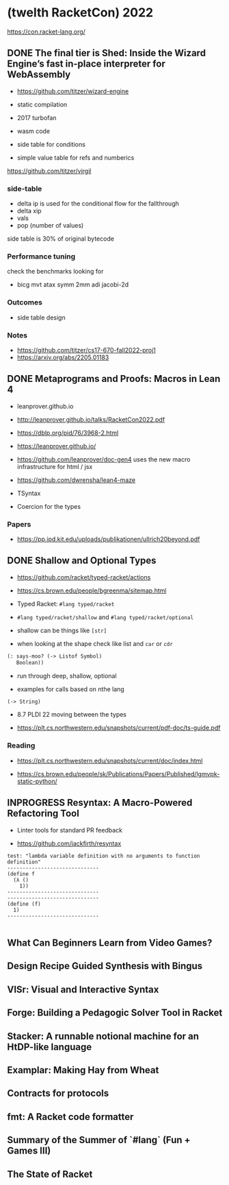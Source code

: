 * (twelth RacketCon) 2022

https://con.racket-lang.org/

** DONE The final tier is Shed: Inside the Wizard Engine’s fast in-place interpreter for WebAssembly

- https://github.com/titzer/wizard-engine

+ static compilation 
+ 2017 turbofan

- wasm code
- side table for conditions
- simple value table for refs and numberics 

https://github.com/titzer/virgil

*** side-table 


- delta ip is used for the conditional flow for the fallthrough
- delta xip 
- vals
- pop (number of values)


side table is 30% of original bytecode

*** Performance tuning

check the benchmarks looking for

- bicg mvt atax symm 2mm adi jacobi-2d

*** Outcomes 

- side table design 

*** Notes

- https://github.com/titzer/cs17-670-fall2022-proj1
- https://arxiv.org/abs/2205.01183

** DONE Metaprograms and Proofs: Macros in Lean 4

- leanprover.github.io

- http://leanprover.github.io/talks/RacketCon2022.pdf

- https://dblp.org/pid/76/3968-2.html
  
- https://leanprover.github.io/
  
- https://github.com/leanprover/doc-gen4 uses the new macro infrastructure for html / jsx

- https://github.com/dwrensha/lean4-maze

- TSyntax 

- Coercion for the types

*** Papers 

- https://pp.ipd.kit.edu/uploads/publikationen/ullrich20beyond.pdf

** DONE Shallow and Optional Types

- https://github.com/racket/typed-racket/actions

- https://cs.brown.edu/people/bgreenma/sitemap.html

- Typed Racket: ~#lang typed/racket~

- ~#lang typed/racket/shallow~ and ~#lang typed/racket/optional~

- shallow can be things like ~[str]~

- when looking at the shape check like list and ~car~ or ~cdr~

#+begin_src lisp
  (: says-moo? (-> Listof Symbol)
     Boolean))
#+end_src

- run through deep, shallow, optional

- examples for calls based on nthe lang 

#+begin_src lisp
(-> String)
#+end_src

- 8.7 PLDI 22 moving between the types 

- https://plt.cs.northwestern.edu/snapshots/current/pdf-doc/ts-guide.pdf
 
*** Reading

- https://plt.cs.northwestern.edu/snapshots/current/doc/index.html

- https://cs.brown.edu/people/sk/Publications/Papers/Published/lgmvpk-static-python/

** INPROGRESS Resyntax: A Macro-Powered Refactoring Tool

- Linter tools for standard PR feedback 

- https://github.com/jackfirth/resyntax

#+begin_src rkt
test: "lambda variable definition with no arguments to function definition"
------------------------------
(define f
  (λ ()
    1))
------------------------------
------------------------------
(define (f)
  1)
------------------------------

#+end_src
** What Can Beginners Learn from Video Games?

** Design Recipe Guided Synthesis with Bingus

** VISr: Visual and Interactive Syntax

** Forge: Building a Pedagogic Solver Tool in Racket

** Stacker: A runnable notional machine for an HtDP-like language

** Examplar: Making Hay from Wheat

** Contracts for protocols

** fmt: A Racket code formatter

** Summary of the Summer of `#lang` (Fun + Games III)

** The State of Racket

